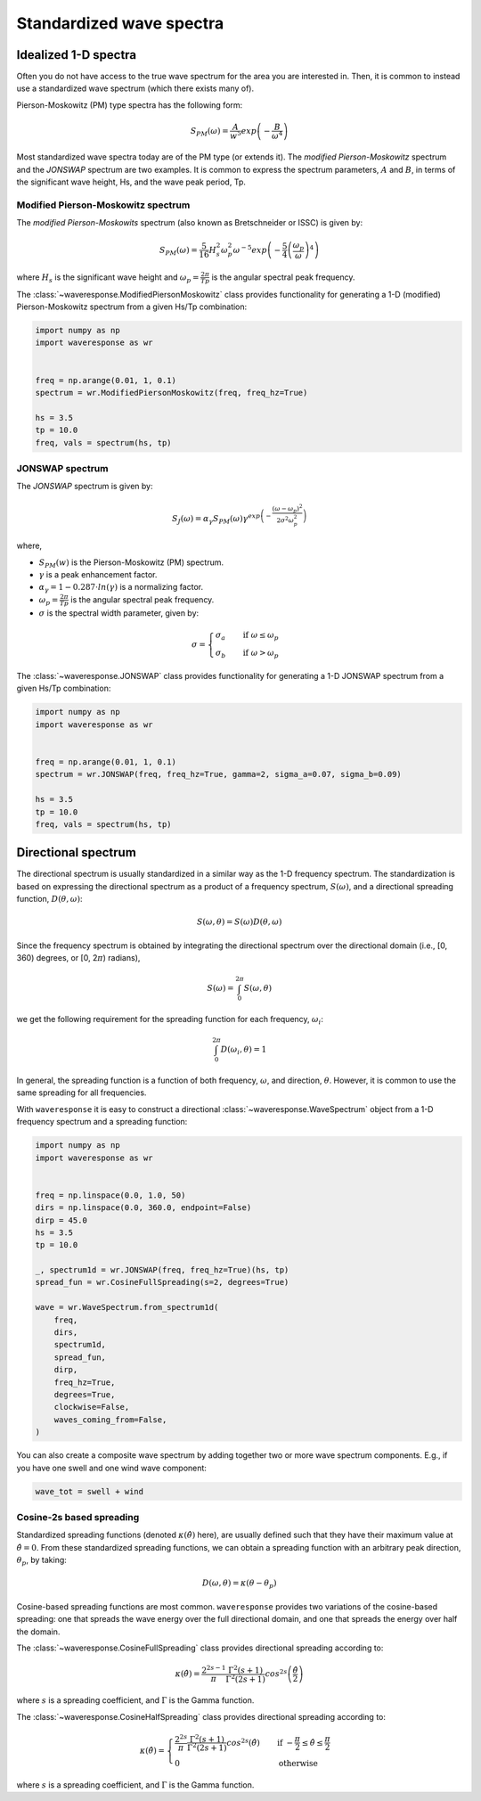 Standardized wave spectra
=========================

Idealized 1-D spectra
#####################
Often you do not have access to the true wave spectrum for the area you are interested in.
Then, it is common to instead use a standardized wave spectrum (which there exists many of).

Pierson-Moskowitz (PM) type spectra has the following form:

.. math::

    S_{PM}(\omega) = \frac{A}{w^5} exp\left(-\frac{B}{\omega^4}\right)

Most standardized wave spectra today are of the PM type (or extends it). The
*modified Pierson-Moskowitz* spectrum and the *JONSWAP* spectrum are two examples.
It is common to express the spectrum parameters, :math:`A` and :math:`B`, in terms
of the significant wave height, Hs, and the wave peak period, Tp.


Modified Pierson-Moskowitz spectrum
-----------------------------------
The *modified Pierson-Moskowits* spectrum (also known as Bretschneider or ISSC) is given by:

.. math::

    S_{PM}(\omega) = \frac{5}{16}H_s^2\omega_p^2\omega^{-5} exp\left(-\frac{5}{4} \left( \frac{\omega_p}{\omega} \right)^4 \right)

where :math:`H_s` is the significant wave height and :math:`\omega_p = \frac{2\pi}{Tp}` is the
angular spectral peak frequency.

The :class:`~waveresponse.ModifiedPiersonMoskowitz` class provides functionality
for generating a 1-D (modified) Pierson-Moskowitz spectrum from a given Hs/Tp combination:

.. code:: python

    import numpy as np
    import waveresponse as wr


    freq = np.arange(0.01, 1, 0.1)
    spectrum = wr.ModifiedPiersonMoskowitz(freq, freq_hz=True)

    hs = 3.5
    tp = 10.0
    freq, vals = spectrum(hs, tp)


JONSWAP spectrum
----------------
The *JONSWAP* spectrum is given by:

.. math::

    S_{J}(\omega) = \alpha_{\gamma}S_{PM}(\omega)\gamma^{exp\left( -\frac{(\omega - \omega_p)^2}{2\sigma^2\omega_p^2} \right)}

where,

- :math:`S_{PM}(w)` is the Pierson-Moskowitz (PM) spectrum.
- :math:`\gamma` is a peak enhancement factor.
- :math:`\alpha_{\gamma} = 1 - 0.287 \cdot ln(\gamma)` is a normalizing factor.
- :math:`\omega_p = \frac{2\pi}{Tp}` is the angular spectral peak frequency.
- :math:`\sigma` is the spectral width parameter, given by:

.. math::
    \sigma =
    \begin{cases}
        \sigma_a & \quad \text{if } \omega \leq \omega_p\\
        \sigma_b & \quad \text{if } \omega > \omega_p
    \end{cases}

The :class:`~waveresponse.JONSWAP` class provides functionality for generating a 1-D
JONSWAP spectrum from a given Hs/Tp combination:

.. code:: python

    import numpy as np
    import waveresponse as wr


    freq = np.arange(0.01, 1, 0.1)
    spectrum = wr.JONSWAP(freq, freq_hz=True, gamma=2, sigma_a=0.07, sigma_b=0.09)

    hs = 3.5
    tp = 10.0
    freq, vals = spectrum(hs, tp)


Directional spectrum
####################
The directional spectrum is usually standardized in a similar way as the 1-D frequency
spectrum. The standardization is based on expressing the directional spectrum as
a product of a frequency spectrum, :math:`S(\omega)`, and a directional spreading
function, :math:`D(\theta, \omega)`:

.. math::
    S(\omega, \theta) = S(\omega) D(\theta, \omega)

Since the frequency spectrum is obtained by integrating
the directional spectrum over the directional domain (i.e., [0, 360)  degrees,
or [0, 2\ :math:`\pi`) radians),

.. math::
    S(\omega) = \int_0^{2\pi} S(\omega, \theta)

we get the following requirement for the spreading function for each frequency,
:math:`\omega_i`:

.. math::
    \int_0^{2\pi} D(\omega_i, \theta) = 1

In general, the spreading function is a function of both frequency, :math:`\omega`,
and direction, :math:`\theta`. However, it is common to use the same spreading
for all frequencies.

With ``waveresponse`` it is easy to construct a directional :class:`~waveresponse.WaveSpectrum`
object from a 1-D frequency spectrum and a spreading function:

.. code:: python

    import numpy as np
    import waveresponse as wr


    freq = np.linspace(0.0, 1.0, 50)
    dirs = np.linspace(0.0, 360.0, endpoint=False)
    dirp = 45.0
    hs = 3.5
    tp = 10.0

    _, spectrum1d = wr.JONSWAP(freq, freq_hz=True)(hs, tp)
    spread_fun = wr.CosineFullSpreading(s=2, degrees=True)

    wave = wr.WaveSpectrum.from_spectrum1d(
        freq,
        dirs,
        spectrum1d,
        spread_fun,
        dirp,
        freq_hz=True,
        degrees=True,
        clockwise=False,
        waves_coming_from=False,
    )

You can also create a composite wave spectrum by adding together two or more wave
spectrum components. E.g., if you have one swell and one wind wave component:

.. code:: python

    wave_tot = swell + wind


Cosine-2s based spreading
-------------------------
Standardized spreading functions (denoted :math:`\kappa(\hat{\theta})` here),
are usually defined such that they have their maximum value at :math:`\hat{\theta} = 0`.
From these standardized spreading functions, we can obtain a spreading function
with an arbitrary peak direction, :math:`\theta_p`, by taking:

.. math::

    D(\omega, \theta) = \kappa(\theta - \theta_p)

Cosine-based spreading functions are most common. ``waveresponse`` provides two
variations of the cosine-based spreading: one that spreads the wave energy over
the full directional domain, and one that spreads the energy over half the domain.

The :class:`~waveresponse.CosineFullSpreading` class provides directional spreading
according to:

.. math::

    \kappa(\hat{\theta}) = \frac{2^{2s-1}}{\pi} \frac{\Gamma^2(s+1)}{\Gamma^2(2s+1)} cos^{2s} \left(\frac{\hat{\theta}}{2}\right)

where :math:`s` is a spreading coefficient, and :math:`\Gamma` is the Gamma function.


The :class:`~waveresponse.CosineHalfSpreading` class provides directional spreading
according to:

.. math::

    \kappa(\hat{\theta}) =
    \begin{cases}
        \frac{2^{2s}}{\pi} \frac{\Gamma^2(s+1)}{\Gamma^2(2s+1)} cos^{2s} (\hat{\theta}) & \quad \text{if } -\frac{\pi}{2} \leq \hat{\theta} \leq \frac{\pi}{2}\\
        0 & \quad \text{otherwise}
    \end{cases}


where :math:`s` is a spreading coefficient, and :math:`\Gamma` is the Gamma function.
